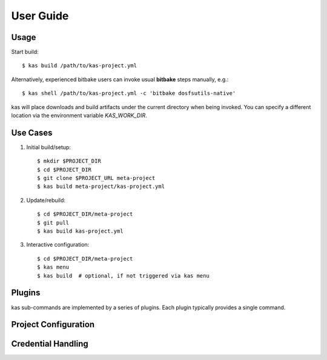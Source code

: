 User Guide
==========

.. only:: html

  Dependencies & installation
  ---------------------------

  This project depends on

  - Python 3
  - distro Python 3 package
  - jsonschema Python 3 package
  - PyYAML Python 3 package
  - GitPython Python 3 package
  - kconfiglib Python 3 package (optional, for menu plugin)
  - NEWT Python 3 distro package (optional, for menu plugin)

  To install kas into your python site-package repository, run::

      $ sudo pip3 install .


Usage
-----

.. only:: html

  There are (at least) four options for using kas:

  - Install it locally via pip to get the ``kas`` command.
  - Use the container image locally. In this case, download the ``kas-container``
    script from the kas repository and use it in place of the ``kas`` command.
    The script version corresponds to the kas tool and the kas image version.
  - Use the container image in CI. Specify
    ``ghcr.io/siemens/kas/kas[-isar][:<x.y>]`` in your CI script that requests
    a container image as runtime environment. See
    https://github.com/orgs/siemens/packages/container/kas%2Fkas/versions and
    https://github.com/orgs/siemens/packages/container/kas%2Fkas-isar/versions for
    all available images.
  - Use the **run-kas** wrapper from this directory. In this case,
    replace ``kas`` in the examples below with ``path/to/run-kas``.

Start build::

    $ kas build /path/to/kas-project.yml

Alternatively, experienced bitbake users can invoke usual **bitbake** steps
manually, e.g.::

    $ kas shell /path/to/kas-project.yml -c 'bitbake dosfsutils-native'

kas will place downloads and build artifacts under the current directory when
being invoked. You can specify a different location via the environment
variable `KAS_WORK_DIR`.


Use Cases
---------

1.  Initial build/setup::

    $ mkdir $PROJECT_DIR
    $ cd $PROJECT_DIR
    $ git clone $PROJECT_URL meta-project
    $ kas build meta-project/kas-project.yml

2.  Update/rebuild::

    $ cd $PROJECT_DIR/meta-project
    $ git pull
    $ kas build kas-project.yml

3.  Interactive configuration::

    $ cd $PROJECT_DIR/meta-project
    $ kas menu
    $ kas build  # optional, if not triggered via kas menu


Plugins
-------

kas sub-commands are implemented by a series of plugins. Each plugin
typically provides a single command.

.. only:: html

  ``build`` plugin
  ~~~~~~~~~~~~~~~~

  .. include:: userguide/plugins/build.inc

  ``checkout`` plugin
  ~~~~~~~~~~~~~~~~~~~

  .. include:: userguide/plugins/checkout.inc

  ``dump`` plugin
  ~~~~~~~~~~~~~~~

  .. include:: userguide/plugins/dump.inc

  ``for-all-repos`` plugin
  ~~~~~~~~~~~~~~~~~~~~~~~~

  .. include:: userguide/plugins/for-all-repos.inc

  ``menu`` plugin
  ~~~~~~~~~~~~~~~

  .. include:: userguide/plugins/menu.inc

  ``shell`` plugin
  ~~~~~~~~~~~~~~~~

  .. include:: userguide/plugins/shell.inc

.. only:: man

  :manpage:`kas-build(1)`
    build the project
  :manpage:`kas-checkout(1)`
    checkout all repos without building
  :manpage:`kas-dump(1)`
    dump the flattened configuration or lockfiles
  :manpage:`kas-for-all-repos(1)`
    run a command in each repository
  :manpage:`kas-menu(1)`
    interactive menu to configure the build
  :manpage:`kas-shell(1)`
    start a shell in the build environment

Project Configuration
---------------------

.. only:: html

  .. include:: userguide/project-configuration.inc

.. only:: man

  The project configuration file describes the build environment and the layers
  to be used. It is the main input to kas.
  For details, see :manpage:`kas-project-config(1)`

.. _checkout-creds-label:

Credential Handling
-------------------

.. only:: html

  .. include:: userguide/credentials.inc

.. only:: man

  kas provides various mechanisms to inject credentials into the build.
  For details, see :manpage:`kas-credentials(1)`.

